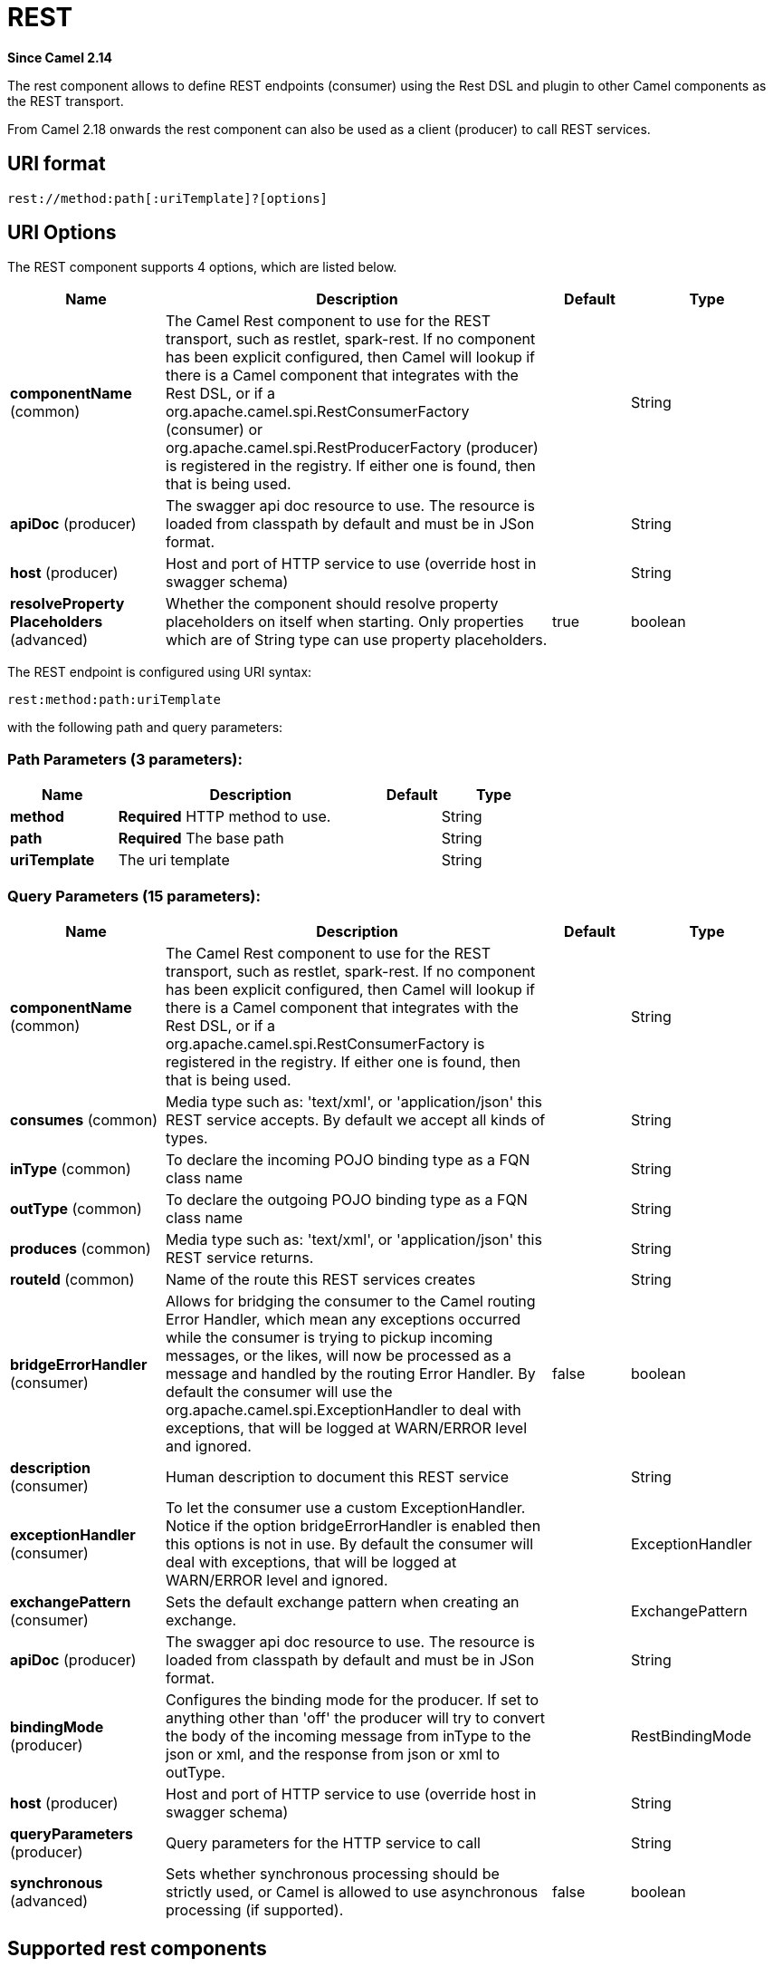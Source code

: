 [[rest-component]]
= REST Component
:docTitle: REST
:artifactId: camel-core
:description: The rest component is used for either hosting REST services (consumer) or calling external REST services (producer).
:since: 2.14
:component-header: Both producer and consumer are supported
:core:

*Since Camel {since}*

The rest component allows to define REST endpoints (consumer) using the
Rest DSL and plugin to other Camel components as the
REST transport.

From Camel 2.18 onwards the rest component can also be used as a client (producer) to call REST services.

== URI format

[source]
----
rest://method:path[:uriTemplate]?[options]
----

== URI Options

// component options: START
The REST component supports 4 options, which are listed below.



[width="100%",cols="2,5,^1,2",options="header"]
|===
| Name | Description | Default | Type
| *componentName* (common) | The Camel Rest component to use for the REST transport, such as restlet, spark-rest. If no component has been explicit configured, then Camel will lookup if there is a Camel component that integrates with the Rest DSL, or if a org.apache.camel.spi.RestConsumerFactory (consumer) or org.apache.camel.spi.RestProducerFactory (producer) is registered in the registry. If either one is found, then that is being used. |  | String
| *apiDoc* (producer) | The swagger api doc resource to use. The resource is loaded from classpath by default and must be in JSon format. |  | String
| *host* (producer) | Host and port of HTTP service to use (override host in swagger schema) |  | String
| *resolveProperty Placeholders* (advanced) | Whether the component should resolve property placeholders on itself when starting. Only properties which are of String type can use property placeholders. | true | boolean
|===
// component options: END

// endpoint options: START
The REST endpoint is configured using URI syntax:

----
rest:method:path:uriTemplate
----

with the following path and query parameters:

=== Path Parameters (3 parameters):


[width="100%",cols="2,5,^1,2",options="header"]
|===
| Name | Description | Default | Type
| *method* | *Required* HTTP method to use. |  | String
| *path* | *Required* The base path |  | String
| *uriTemplate* | The uri template |  | String
|===


=== Query Parameters (15 parameters):


[width="100%",cols="2,5,^1,2",options="header"]
|===
| Name | Description | Default | Type
| *componentName* (common) | The Camel Rest component to use for the REST transport, such as restlet, spark-rest. If no component has been explicit configured, then Camel will lookup if there is a Camel component that integrates with the Rest DSL, or if a org.apache.camel.spi.RestConsumerFactory is registered in the registry. If either one is found, then that is being used. |  | String
| *consumes* (common) | Media type such as: 'text/xml', or 'application/json' this REST service accepts. By default we accept all kinds of types. |  | String
| *inType* (common) | To declare the incoming POJO binding type as a FQN class name |  | String
| *outType* (common) | To declare the outgoing POJO binding type as a FQN class name |  | String
| *produces* (common) | Media type such as: 'text/xml', or 'application/json' this REST service returns. |  | String
| *routeId* (common) | Name of the route this REST services creates |  | String
| *bridgeErrorHandler* (consumer) | Allows for bridging the consumer to the Camel routing Error Handler, which mean any exceptions occurred while the consumer is trying to pickup incoming messages, or the likes, will now be processed as a message and handled by the routing Error Handler. By default the consumer will use the org.apache.camel.spi.ExceptionHandler to deal with exceptions, that will be logged at WARN/ERROR level and ignored. | false | boolean
| *description* (consumer) | Human description to document this REST service |  | String
| *exceptionHandler* (consumer) | To let the consumer use a custom ExceptionHandler. Notice if the option bridgeErrorHandler is enabled then this options is not in use. By default the consumer will deal with exceptions, that will be logged at WARN/ERROR level and ignored. |  | ExceptionHandler
| *exchangePattern* (consumer) | Sets the default exchange pattern when creating an exchange. |  | ExchangePattern
| *apiDoc* (producer) | The swagger api doc resource to use. The resource is loaded from classpath by default and must be in JSon format. |  | String
| *bindingMode* (producer) | Configures the binding mode for the producer. If set to anything other than 'off' the producer will try to convert the body of the incoming message from inType to the json or xml, and the response from json or xml to outType. |  | RestBindingMode
| *host* (producer) | Host and port of HTTP service to use (override host in swagger schema) |  | String
| *queryParameters* (producer) | Query parameters for the HTTP service to call |  | String
| *synchronous* (advanced) | Sets whether synchronous processing should be strictly used, or Camel is allowed to use asynchronous processing (if supported). | false | boolean
|===
// endpoint options: END

== Supported rest components

The following components support rest consumer (Rest DSL):

* camel-coap
* camel-netty-http
* camel-netty4-http
* camel-jetty
* camel-restlet
* camel-servlet
* camel-spark-rest
* camel-undertow

The following components support rest producer:

* camel-http
* camel-http4
* camel-netty4-http
* camel-jetty
* camel-restlet
* camel-undertow

== Path and uriTemplate syntax

The path and uriTemplate option is defined using a REST syntax where you
define the REST context path using support for parameters. 

TIP:If no uriTemplate is configured then path option works the same way. It
does not matter if you configure only path or if you configure both
options. Though configuring both a path and uriTemplate is a more common
practice with REST.

The following is a Camel route using a a path only

[source,java]
----
from("rest:get:hello")
  .transform().constant("Bye World");
----

And the following route uses a parameter which is mapped to a Camel
header with the key "me".

[source,java]
----
from("rest:get:hello/{me}")
  .transform().simple("Bye ${header.me}");
----

The following examples have configured a base path as "hello" and then
have two REST services configured using uriTemplates.

[source,java]
----
from("rest:get:hello:/{me}")
  .transform().simple("Hi ${header.me}");

from("rest:get:hello:/french/{me}")
  .transform().simple("Bonjour ${header.me}");
----

== Rest producer examples

You can use the rest component to call REST services like any other Camel component.

For example to call a REST service on using `hello/\{me}` you can do

[source,java]
----
from("direct:start")
  .to("rest:get:hello/{me}");
----

And then the dynamic value `\{me}` is mapped to Camel message with the same name.
So to call this REST service you can send an empty message body and a header as shown:

[source,java]
----
template.sendBodyAndHeader("direct:start", null, "me", "Donald Duck");
----

The Rest producer needs to know the hostname and port of the REST service, which you can configure
using the host option as shown:

[source,java]
----
from("direct:start")
  .to("rest:get:hello/{me}?host=myserver:8080/foo");
----

Instead of using the host option, you can configure the host on the `restConfiguration` as shown:

[source,java]
----
restConfiguration().host("myserver:8080/foo");

from("direct:start")
  .to("rest:get:hello/{me}");
----

You can use the `producerComponent` to select which Camel component to use as the HTTP client, for example
to use http4 you can do:

[source,java]
----
restConfiguration().host("myserver:8080/foo").producerComponent("http4");

from("direct:start")
  .to("rest:get:hello/{me}");
----


== Rest producer binding

The REST producer supports binding using JSon or XML like the rest-dsl does.

For example to use jetty with json binding mode turned on you can configure this in the rest configuration:

[source,java]
----
restConfiguration().component("jetty").host("localhost").port(8080).bindingMode(RestBindingMode.json);

from("direct:start")
  .to("rest:post:user");
----

Then when calling the REST service using rest producer it will automatic bind any POJOs to json before calling the REST service:

[source,java]
----
  UserPojo user = new UserPojo();
  user.setId(123);
  user.setName("Donald Duck");

  template.sendBody("direct:start", user);
----

In the example above we send a POJO instance `UserPojo` as the message body. And because we have turned on JSon binding
in the rest configuration, then the POJO will be marshalled from POJO to JSon before calling the REST service.

However if you want to also perform binding for the response message (eg what the REST service send back as response) you
would need to configure the `outType` option to specify what is the classname of the POJO to unmarshal from JSon to POJO.

For example if the REST service returns a JSon payload that binds to `com.foo.MyResponsePojo` you can configure this as shown:

[source,java]
----
  restConfiguration().component("jetty").host("localhost").port(8080).bindingMode(RestBindingMode.json);

  from("direct:start")
    .to("rest:post:user?outType=com.foo.MyResponsePojo");
----

IMPORTANT: You must configure `outType` option if you want POJO binding to happen for the response messages received from calling the REST service.


== More examples

See Rest DSL which offers more examples and how you
can use the Rest DSL to define those in a nicer RESTful way.

There is a *camel-example-servlet-rest-tomcat* example in the Apache
Camel distribution, that demonstrates how to use the
Rest DSL with SERVLET as
transport that can be deployed on Apache Tomcat, or similar web
containers.

== See Also

* Rest DSL
* xref:servlet-component.adoc[SERVLET]
